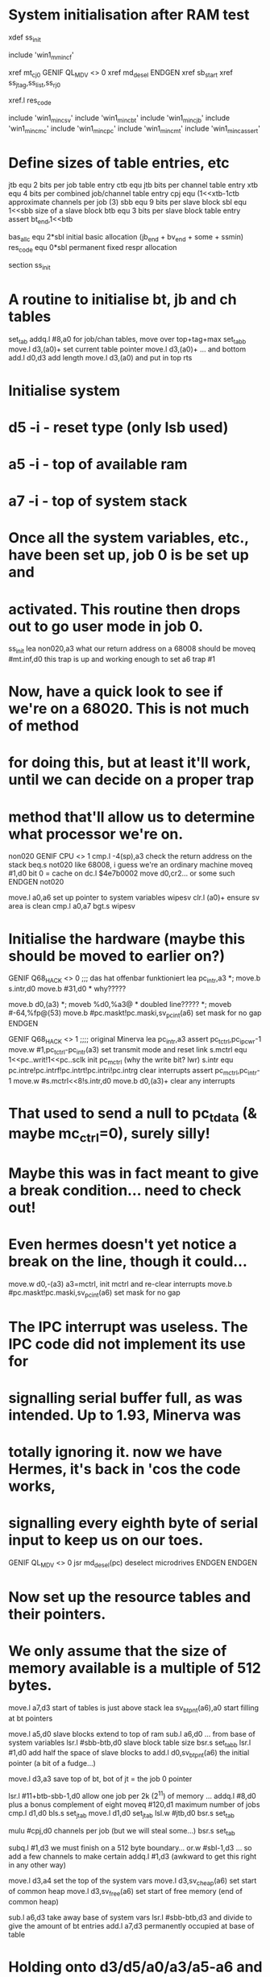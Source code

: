 * System initialisation after RAM test
        xdef    ss_init

        include 'win1_m_mincf'

        xref    mt_cj0
    GENIF QL_MDV <> 0
        xref    md_desel
    ENDGEN
        xref    sb_start
        xref    ss_jtag,ss_list,ss_rj0
*****        xref.l res_code

        include 'win1_m_inc_sv'
        include 'win1_m_inc_bt'
        include 'win1_m_inc_jb'
        include 'win1_m_inc_mc'
        include 'win1_m_inc_pc'
        include 'win1_m_inc_mt'
        include 'win1_m_inc_assert'

* Define sizes of table entries, etc
jtb     equ     2       bits per job table entry
ctb     equ     jtb     bits per channel table entry
xtb     equ     4       bits per combined job/channel table entry
cpj     equ     (1<<xtb-1<<jtb)>>ctb approximate channels per job (3)
sbb     equ     9       bits per slave block
sbl     equ     1<<sbb  size of a slave block
btb     equ     3       bits per slave block table entry
        assert  bt_end,1<<btb

bas_allc equ 2*sbl initial basic allocation (jb_end + bv_end + some + ssmin)
res_code equ 0*sbl permanent fixed respr allocation

        section ss_init

* A routine to initialise bt, jb and ch tables
set_tab
        addq.l  #8,a0           for job/chan tables, move over top+tag+max
set_tabb
        move.l  d3,(a0)+        set current table pointer
        move.l  d3,(a0)+        ... and bottom
        add.l   d0,d3           add length
        move.l  d3,(a0)         and put in top
        rts

* Initialise system

* d5 -i  - reset type (only lsb used)
* a5 -i  - top of available ram
* a7 -i  - top of system stack

* Once all the system variables, etc., have been set up, job 0 is be set up and
* activated. This routine then drops out to go user mode in job 0.

ss_init
        lea     non020,a3       what our return address on a 68008 should be
        moveq   #mt.inf,d0      this trap is up and working enough to set a6
        trap    #1

* Now, have a quick look to see if we're on a 68020. This is not much of method
* for doing this, but at least it'll work, until we can decide on a proper trap
* method that'll allow us to determine what processor we're on.
non020
   GENIF CPU <> 1    
        cmp.l   -4(sp),a3       check the return address on the stack
        beq.s   not020          like 68008, i guess we're an ordinary machine
        moveq   #1,d0           bit 0 = cache on
        dc.l    $4e7b0002       move d0,cr2... or some such
   ENDGEN
not020

        move.l  a0,a6           set up pointer to system variables
wipesv
        clr.l   (a0)+           ensure sv area is clean
        cmp.l   a0,a7
        bgt.s   wipesv

* Initialise the hardware (maybe this should be moved to earlier on?)

   GENIF Q68_HACK <> 0    ;;; das hat offenbar funktioniert
        lea     pc_intr,a3
*;        move.b  s.intr,d0
 	move.b #31,d0 		* why?????

        move.b  d0,(a3)
*; 	moveb %d0,%a3@  * doubled line?????
*; 	moveb #-64,%fp@(53)
        move.b  #pc.maskt!pc.maski,sv_pcint(a6)  set mask for no gap
   ENDGEN

   GENIF Q68_HACK <> 1                   ;;;; original Minerva  
        lea     pc_intr,a3
        assert  pc_tctrl,pc_ipcwr-1
        move.w  #1,pc_tctrl-pc_intr(a3) set transmit mode and reset link
s.mctrl equ     1<<pc..writ!1<<pc..sclk init pc_mctrl (why the write bit? lwr)
s.intr  equ     pc.intre!pc.intrf!pc.intrt!pc.intri!pc.intrg clear interrupts
        assert  pc_mctrl,pc_intr-1
        move.w  #s.mctrl<<8!s.intr,d0
        move.b  d0,(a3)+        clear any interrupts
* That used to send a null to pc_tdata (& maybe mc_ctrl=0), surely silly!
* Maybe this was in fact meant to give a break condition... need to check out!
* Even hermes doesn't yet notice a break on the line, though it could...
        move.w  d0,-(a3)        a3=mctrl, init mctrl and re-clear interrupts
        move.b  #pc.maskt!pc.maski,sv_pcint(a6)  set mask for no gap
* The IPC interrupt was useless. The IPC code did not implement its use for 
* signalling serial buffer full, as was intended. Up to 1.93, Minerva was
* totally ignoring it. now we have Hermes, it's back in 'cos the code works,
* signalling every eighth byte of serial input to keep us on our toes.

      GENIF QL_MDV <> 0
        jsr     md_desel(pc)            deselect microdrives
      ENDGEN
    ENDGEN

* Now set up the resource tables and their pointers.
* We only assume that the size of memory available is a multiple of 512 bytes.

        move.l  a7,d3           start of tables is just above stack
        lea     sv_btpnt(a6),a0 start filling at bt pointers

        move.l  a5,d0           slave blocks extend to top of ram
        sub.l   a6,d0           ... from base of system variables
        lsr.l   #sbb-btb,d0     slave block table size
        bsr.s   set_tabb
        lsr.l   #1,d0           add half the space of slave blocks to
        add.l   d0,sv_btpnt(a6) the initial pointer (a bit of a fudge...)

        move.l  d3,a3           save top of bt, bot of jt = the job 0 pointer

        lsr.l   #11+btb-sbb-1,d0 allow one job per 2k (2^11) of memory ...
        addq.l  #8,d0           plus a bonus complement of eight
        moveq   #120,d1         maximum number of jobs
        cmp.l   d1,d0
        bls.s   set_jtab
        move.l  d1,d0
set_jtab
        lsl.w   #jtb,d0
        bsr.s   set_tab

        mulu    #cpj,d0         channels per job (but we will steal some...)
        bsr.s   set_tab

        subq.l  #1,d3           we must finish on a 512 byte boundary...
        or.w    #sbl-1,d3       ... so add a few channels to make certain
        addq.l  #1,d3           (awkward to get this right in any other way)

        move.l  d3,a4           set the top of the system vars
        move.l  d3,sv_cheap(a6) set start of common heap
        move.l  d3,sv_free(a6)  set start of free memory (end of common heap)

        sub.l   a6,d3           take away base of system vars
        lsr.l   #sbb-btb,d3     and divide to give the amount of bt entries
        add.l   a7,d3           permanently occupied at base of table

* Holding onto d3/d5/a0/a3/a5-a6 and modifying a4/a7...
* ... we steal some channels so we can build ram versions of the linkage data
* Note: d1 is currently 120, i.e. the msw is zero

        lea     ss_list(pc),a2  clever table... see source for structure
        moveq   #7-1,d0         first is the mdv count, and make msw zero
        bra.s   getlen          jump in to get things going

lp_link
        move.b  d1,d0           is this sx/od/dd now?
        beq.s   storeit         no, the direct address is all we want
        move.l  d4,a1           it's an indirect pointer
        add.b   d0,d0           is there any copying to do?
        bcs.s   lp_addr         if not sx/mdv, no extra bits
        clr.l   -(a4)           (must clear, as we have not zeroed this area)
        clr.w   -(a4)           3 words reserved at end of sx/mdv entries
lp_copy
        move.w  -(a1),-(a4)     copy the top bit of the sx/mdv entries ...
        bne.s   lp_copy         ... until we hit a zero
lp_addr
        move.w  -(a1),d4        get lsw (msw is zero)
        beq.s   storeit         allow for zeroes in mdv list
        add.w   a1,d4           add offset, ensuring < 32k
storeit
        move.l  d4,-(a4)        store relocated address
        subq.b  #2,d0
        bpl.s   lp_addr         do all entries
        move.l  d2,-(a4)        set linkage word
        move.l  a4,d2           next linkage
nxt_ptr
        move.w  -(a2),d0        get next pointer
        move.l  a2,d4           clears msw for us
        add.w   d0,d4           this is the absolute address, maybe
        lsr.w   #1,d0           was the thing we picked up odd?
        bcc.s   lp_link         loop till we hit an odd one
        move.l  d2,-(sp)        save linkage start
getlen
        moveq   #0,d2           final link is zero
        move.w  d0,d1           put count byte into register
        bne.s   nxt_ptr         carry on building if not zero

* We actually end up here with d0, d1 and d2 zero.
* The stack now holds 5 longwords ready to set linkage pointers, the last one
* not important here, though it was just used to set up the sysvars extension.

* We've now stolen the top of the channel table, so say so...

        move.l  a4,(a0)         modify sv_chtop(a6) to point at linkages

fil_jbch
        assert  jtb,ctb
        subq.l  #1<<jtb,a4
        st      (a4)            fill job and channel tables with -1 msb
        cmp.l   a4,a3           down to job 0
        bne.s   fil_jbch

        moveq   #(res_code+bas_allc)>>(sbb-btb),d1
        sub.w   d1,a3           take off initial alloc
clrtop
        clr.l   -(a4)           wipe area for basic and resident section
        cmp.l   a4,a3
        bne.s   clrtop

        moveq   #1,d2
fill_bt
        assert  bt_stat,0
        subq.l  #bt_end,a4
        move.b  d2,(a4)         fill status byte with 1 for free slave blocks
        cmp.l   a4,d3
        bne.s   fill_bt

* Now fill in miscellaneous bits of the system variable area

        movem.l (sp)+,d3/a0-a3 grab the linkage pointers (d3 is not used)
        assert  sv_plist,sv_shlst-4,sv_drlst-8,sv_ddlst-12
        movem.l a0-a3,sv_plist(a6) set the pointers
clrbot
        clr.l   -(a4)           wipe area for permanent tables
        cmp.l   a4,a7
        bne.s   clrbot

        addq.b  #1,sv_netnr(a6) set net station number to 1

        assert  sv_ardel,sv_arfrq-2
        move.l  #30<<16+2,sv_ardel(a6) auto repeat delay = 600 ms
        ;                 sv_arfrq 1/auto repeat frequency = 40ms
        addq.b  #3,sv_cqch+1(a6) initially, old ctrl/c to change queues
        move.w  #sv.ident,sv_ident(a6) ident (tacky way sv's were to be found)
;        move.l  a5,sv_ramt(a6)  set real top of ram
        assert  res_code,0
;       lea     -res_code(a5),a0 find top of working ram
;       moveq   #bas_allc>>(sbb-btb),d1
        asl.l   #sbb-btb,d1
        move.l  a5,a0           find top of working ram
        assert  sv_respr,sv_ramt-4
;        move.l  a0,sv_respr(a6) store as base of resident area
        movem.l a0/a5,sv_respr(a6) store as base of resident area an top of ram
        move.l  a0,sv_trnsp(a6) & transient base & it's basic's top

        sub.w   d1,a0           leave initial basic allocation
        move.l  a0,sv_basic(a6) and this is basic job defn block
        lea     jb_end(a0),a1
clrbas
        clr.l   -(a1)           wipe job 0 header
        cmp.l   a1,a0
        blt.s   clrbas
        jsr     ss_jtag(pc)     make the tag tick, and a3 = job 0 jobtab ptr
        lea     sb_start(pc),a1
        ; a0 = header, a1 = start, a3 = jobtab ptr, d1 = overall size, so ...
        jsr     mt_cj0(pc)      set up the job 0 header
        move.b  d5,-(a3)        tacky, but set lsb of saved a4 to reset flags

        move.b  #32,jb_princ-jb_end(a0) activate job 0

        moveq   #mt.cntry,d0
        moveq   #0,d1           translation off
*       moveq   #1,d2           default messages (still 1 from above)
        trap    #1

    GENIF QL_SER <> 0
        move.w  #9600,d1        set rs232 9600 baud
        moveq   #mt.baud,d0
        trap    #1
    ENDGEN

        jmp     ss_rj0(pc)      this will start up basic

        end
